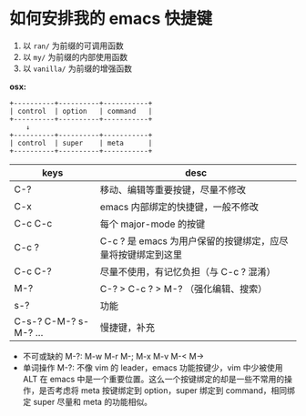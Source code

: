 #+STARTUP: showall noindent


* 如何安排我的 emacs 快捷键
1. 以 ~ran/~ 为前缀的可调用函数
2. 以 ~my/~ 为前缀的内部使用函数
3. 以 ~vanilla/~ 为前缀的增强函数


*osx:*

#+begin_example
  +----------+----------+-----------+
  | control  | option   | command   |
  +----------+----------+-----------+
      ↓
  +----------+----------+-----------+
  | control  | super    | meta      |
  +----------+----------+-----------+
#+end_example

| keys                  | desc                                                        |
|-----------------------+-------------------------------------------------------------|
| C-?                   | 移动、编辑等重要按键，尽量不修改                            |
| C-x                   | emacs 内部绑定的快捷键，一般不修改                          |
| C-c C-c               | 每个 major-mode 的按键                                      |
| C-c ?                 | C-c ? 是 emacs 为用户保留的按键绑定，应尽量将按键绑定到这里 |
| C-c C-?               | 尽量不使用，有记忆负担（与 C-c ? 混淆）                     |
| M-?                   | C-? > C-c ? > M-? （强化编辑、搜索）                        |
| s-?                   | 功能                                                        |
| C-s-? C-M-? s-M-? ... | 慢捷键，补充                                                |


- 不可或缺的 M-?: M-w M-r M-; M-x M-v M-< M->
- 单词操作 M-?: 不像 vim 的 leader，emacs 功能按键少，vim 中少被使用 ALT 在 emacs 中是一个重要位置。这么一个按键绑定的却是一些不常用的操作，是否考虑将 meta 按键绑定到 option，super 绑定到 command，相同绑定 super 尽量和 meta 的功能相似。
